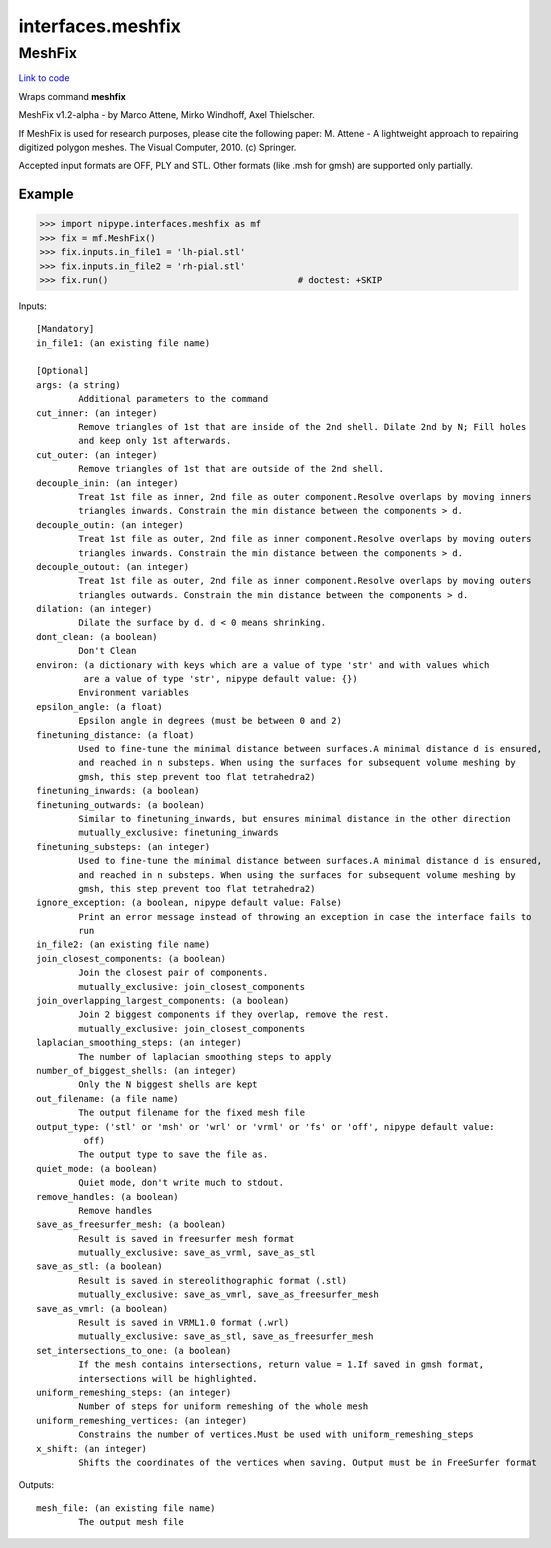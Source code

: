 .. AUTO-GENERATED FILE -- DO NOT EDIT!

interfaces.meshfix
==================


.. _nipype.interfaces.meshfix.MeshFix:


.. index:: MeshFix

MeshFix
-------

`Link to code <http://github.com/nipy/nipype/tree/99796c15f2e157774a3f54f878fdd06ad981a80b/nipype/interfaces/meshfix.py#L65>`_

Wraps command **meshfix**

MeshFix v1.2-alpha - by Marco Attene, Mirko Windhoff, Axel Thielscher.

.. seealso::

    http://jmeshlib.sourceforge.net
        Sourceforge page

    http://simnibs.de/installation/meshfixandgetfem
        Ubuntu installation instructions

If MeshFix is used for research purposes, please cite the following paper:
M. Attene - A lightweight approach to repairing digitized polygon meshes.
The Visual Computer, 2010. (c) Springer.

Accepted input formats are OFF, PLY and STL.
Other formats (like .msh for gmsh) are supported only partially.

Example
~~~~~~~

>>> import nipype.interfaces.meshfix as mf
>>> fix = mf.MeshFix()
>>> fix.inputs.in_file1 = 'lh-pial.stl'
>>> fix.inputs.in_file2 = 'rh-pial.stl'
>>> fix.run()                                    # doctest: +SKIP

Inputs::

        [Mandatory]
        in_file1: (an existing file name)

        [Optional]
        args: (a string)
                Additional parameters to the command
        cut_inner: (an integer)
                Remove triangles of 1st that are inside of the 2nd shell. Dilate 2nd by N; Fill holes
                and keep only 1st afterwards.
        cut_outer: (an integer)
                Remove triangles of 1st that are outside of the 2nd shell.
        decouple_inin: (an integer)
                Treat 1st file as inner, 2nd file as outer component.Resolve overlaps by moving inners
                triangles inwards. Constrain the min distance between the components > d.
        decouple_outin: (an integer)
                Treat 1st file as outer, 2nd file as inner component.Resolve overlaps by moving outers
                triangles inwards. Constrain the min distance between the components > d.
        decouple_outout: (an integer)
                Treat 1st file as outer, 2nd file as inner component.Resolve overlaps by moving outers
                triangles outwards. Constrain the min distance between the components > d.
        dilation: (an integer)
                Dilate the surface by d. d < 0 means shrinking.
        dont_clean: (a boolean)
                Don't Clean
        environ: (a dictionary with keys which are a value of type 'str' and with values which
                 are a value of type 'str', nipype default value: {})
                Environment variables
        epsilon_angle: (a float)
                Epsilon angle in degrees (must be between 0 and 2)
        finetuning_distance: (a float)
                Used to fine-tune the minimal distance between surfaces.A minimal distance d is ensured,
                and reached in n substeps. When using the surfaces for subsequent volume meshing by
                gmsh, this step prevent too flat tetrahedra2)
        finetuning_inwards: (a boolean)
        finetuning_outwards: (a boolean)
                Similar to finetuning_inwards, but ensures minimal distance in the other direction
                mutually_exclusive: finetuning_inwards
        finetuning_substeps: (an integer)
                Used to fine-tune the minimal distance between surfaces.A minimal distance d is ensured,
                and reached in n substeps. When using the surfaces for subsequent volume meshing by
                gmsh, this step prevent too flat tetrahedra2)
        ignore_exception: (a boolean, nipype default value: False)
                Print an error message instead of throwing an exception in case the interface fails to
                run
        in_file2: (an existing file name)
        join_closest_components: (a boolean)
                Join the closest pair of components.
                mutually_exclusive: join_closest_components
        join_overlapping_largest_components: (a boolean)
                Join 2 biggest components if they overlap, remove the rest.
                mutually_exclusive: join_closest_components
        laplacian_smoothing_steps: (an integer)
                The number of laplacian smoothing steps to apply
        number_of_biggest_shells: (an integer)
                Only the N biggest shells are kept
        out_filename: (a file name)
                The output filename for the fixed mesh file
        output_type: ('stl' or 'msh' or 'wrl' or 'vrml' or 'fs' or 'off', nipype default value:
                 off)
                The output type to save the file as.
        quiet_mode: (a boolean)
                Quiet mode, don't write much to stdout.
        remove_handles: (a boolean)
                Remove handles
        save_as_freesurfer_mesh: (a boolean)
                Result is saved in freesurfer mesh format
                mutually_exclusive: save_as_vrml, save_as_stl
        save_as_stl: (a boolean)
                Result is saved in stereolithographic format (.stl)
                mutually_exclusive: save_as_vmrl, save_as_freesurfer_mesh
        save_as_vmrl: (a boolean)
                Result is saved in VRML1.0 format (.wrl)
                mutually_exclusive: save_as_stl, save_as_freesurfer_mesh
        set_intersections_to_one: (a boolean)
                If the mesh contains intersections, return value = 1.If saved in gmsh format,
                intersections will be highlighted.
        uniform_remeshing_steps: (an integer)
                Number of steps for uniform remeshing of the whole mesh
        uniform_remeshing_vertices: (an integer)
                Constrains the number of vertices.Must be used with uniform_remeshing_steps
        x_shift: (an integer)
                Shifts the coordinates of the vertices when saving. Output must be in FreeSurfer format

Outputs::

        mesh_file: (an existing file name)
                The output mesh file
